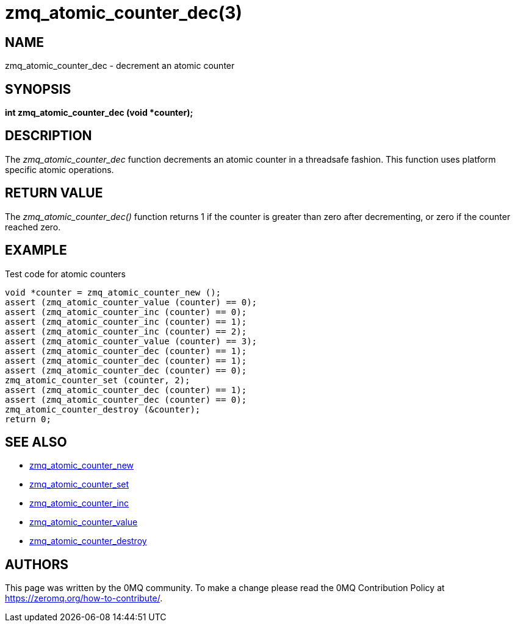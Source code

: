 = zmq_atomic_counter_dec(3)


== NAME
zmq_atomic_counter_dec - decrement an atomic counter


== SYNOPSIS
*int zmq_atomic_counter_dec (void *counter);*


== DESCRIPTION
The _zmq_atomic_counter_dec_ function decrements an atomic counter in
a threadsafe fashion. This function uses platform specific atomic
operations.


== RETURN VALUE
The _zmq_atomic_counter_dec()_ function returns 1 if the counter is
greater than zero after decrementing, or zero if the counter reached
zero.


== EXAMPLE
.Test code for atomic counters
----
void *counter = zmq_atomic_counter_new ();
assert (zmq_atomic_counter_value (counter) == 0);
assert (zmq_atomic_counter_inc (counter) == 0);
assert (zmq_atomic_counter_inc (counter) == 1);
assert (zmq_atomic_counter_inc (counter) == 2);
assert (zmq_atomic_counter_value (counter) == 3);
assert (zmq_atomic_counter_dec (counter) == 1);
assert (zmq_atomic_counter_dec (counter) == 1);
assert (zmq_atomic_counter_dec (counter) == 0);
zmq_atomic_counter_set (counter, 2);
assert (zmq_atomic_counter_dec (counter) == 1);
assert (zmq_atomic_counter_dec (counter) == 0);
zmq_atomic_counter_destroy (&counter);
return 0;
----


== SEE ALSO
* xref:zmq_atomic_counter_new.adoc[zmq_atomic_counter_new]
* xref:zmq_atomic_counter_set.adoc[zmq_atomic_counter_set]
* xref:zmq_atomic_counter_inc.adoc[zmq_atomic_counter_inc]
* xref:zmq_atomic_counter_value.adoc[zmq_atomic_counter_value]
* xref:zmq_atomic_counter_destroy.adoc[zmq_atomic_counter_destroy]


== AUTHORS
This page was written by the 0MQ community. To make a change please
read the 0MQ Contribution Policy at <https://zeromq.org/how-to-contribute/>.
